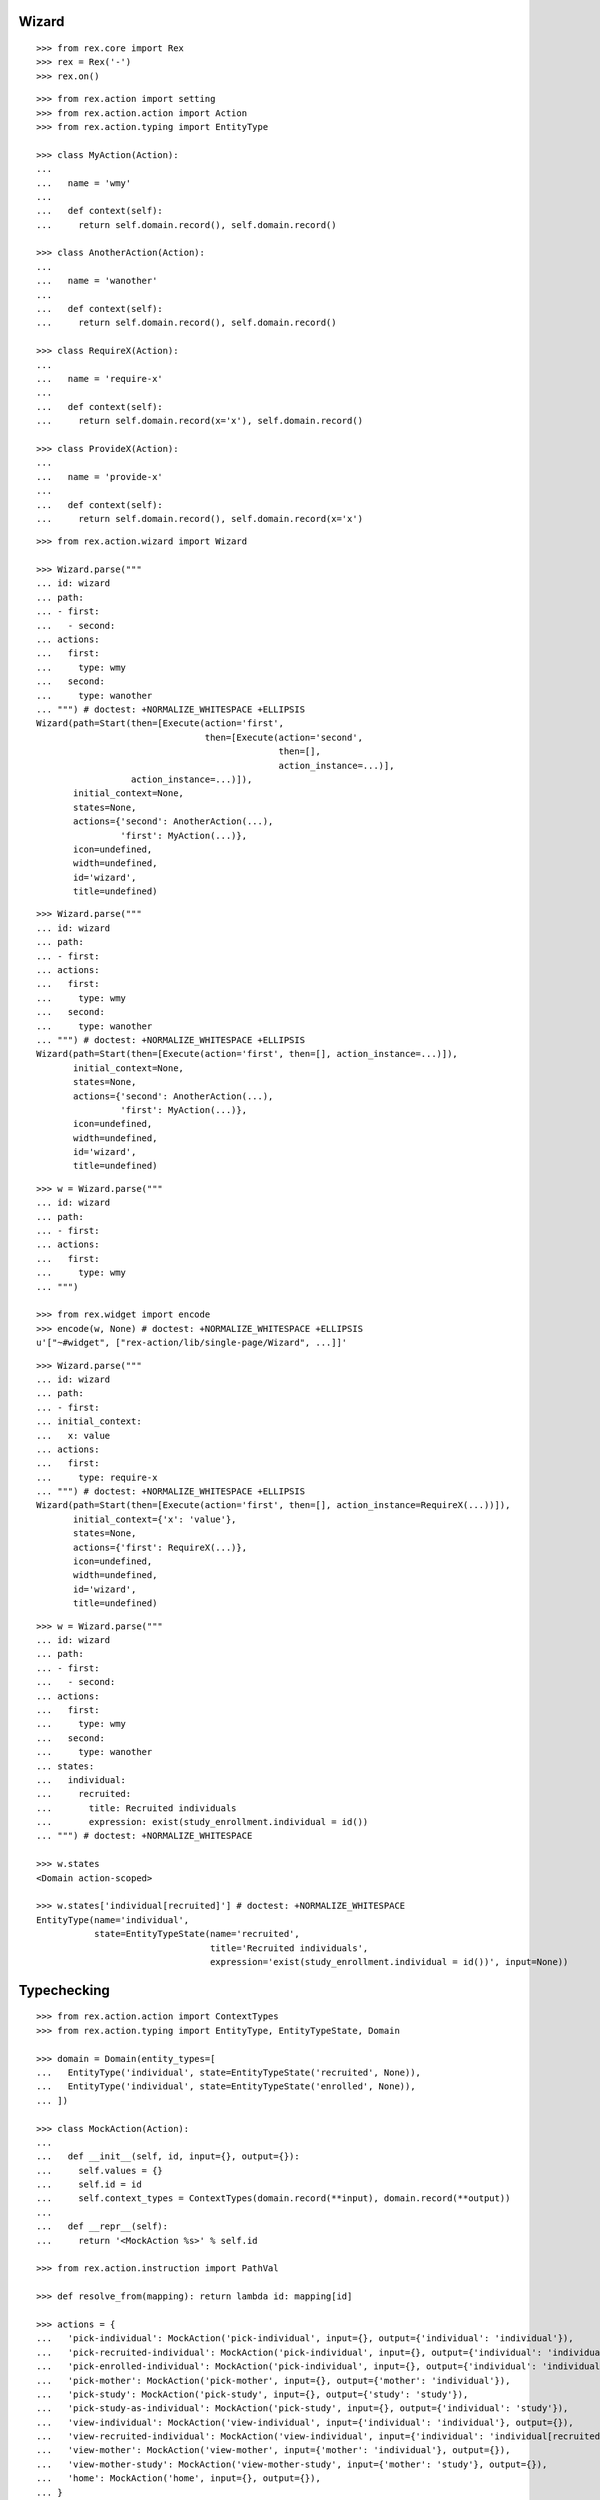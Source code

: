 Wizard
------

::

  >>> from rex.core import Rex
  >>> rex = Rex('-')
  >>> rex.on()

::

  >>> from rex.action import setting
  >>> from rex.action.action import Action
  >>> from rex.action.typing import EntityType

  >>> class MyAction(Action):
  ...
  ...   name = 'wmy'
  ...
  ...   def context(self):
  ...     return self.domain.record(), self.domain.record()

  >>> class AnotherAction(Action):
  ...
  ...   name = 'wanother'
  ...
  ...   def context(self):
  ...     return self.domain.record(), self.domain.record()

  >>> class RequireX(Action):
  ...
  ...   name = 'require-x'
  ...
  ...   def context(self):
  ...     return self.domain.record(x='x'), self.domain.record()

  >>> class ProvideX(Action):
  ...
  ...   name = 'provide-x'
  ...
  ...   def context(self):
  ...     return self.domain.record(), self.domain.record(x='x')

::

  >>> from rex.action.wizard import Wizard

  >>> Wizard.parse("""
  ... id: wizard
  ... path:
  ... - first:
  ...   - second:
  ... actions:
  ...   first:
  ...     type: wmy
  ...   second:
  ...     type: wanother
  ... """) # doctest: +NORMALIZE_WHITESPACE +ELLIPSIS
  Wizard(path=Start(then=[Execute(action='first',
                                  then=[Execute(action='second',
                                                then=[],
                                                action_instance=...)],
                    action_instance=...)]),
         initial_context=None,
         states=None,
         actions={'second': AnotherAction(...),
                  'first': MyAction(...)},
         icon=undefined,
         width=undefined,
         id='wizard',
         title=undefined)

::

  >>> Wizard.parse("""
  ... id: wizard
  ... path:
  ... - first:
  ... actions:
  ...   first:
  ...     type: wmy
  ...   second:
  ...     type: wanother
  ... """) # doctest: +NORMALIZE_WHITESPACE +ELLIPSIS
  Wizard(path=Start(then=[Execute(action='first', then=[], action_instance=...)]),
         initial_context=None,
         states=None,
         actions={'second': AnotherAction(...),
                  'first': MyAction(...)},
         icon=undefined,
         width=undefined,
         id='wizard',
         title=undefined)

::

  >>> w = Wizard.parse("""
  ... id: wizard
  ... path:
  ... - first:
  ... actions:
  ...   first:
  ...     type: wmy
  ... """)

  >>> from rex.widget import encode
  >>> encode(w, None) # doctest: +NORMALIZE_WHITESPACE +ELLIPSIS
  u'["~#widget", ["rex-action/lib/single-page/Wizard", ...]]'

::

  >>> Wizard.parse("""
  ... id: wizard
  ... path:
  ... - first:
  ... initial_context:
  ...   x: value
  ... actions:
  ...   first:
  ...     type: require-x
  ... """) # doctest: +NORMALIZE_WHITESPACE +ELLIPSIS
  Wizard(path=Start(then=[Execute(action='first', then=[], action_instance=RequireX(...))]),
         initial_context={'x': 'value'},
         states=None,
         actions={'first': RequireX(...)},
         icon=undefined,
         width=undefined,
         id='wizard',
         title=undefined)

::

  >>> w = Wizard.parse("""
  ... id: wizard
  ... path:
  ... - first:
  ...   - second:
  ... actions:
  ...   first:
  ...     type: wmy
  ...   second:
  ...     type: wanother
  ... states:
  ...   individual:
  ...     recruited:
  ...       title: Recruited individuals
  ...       expression: exist(study_enrollment.individual = id())
  ... """) # doctest: +NORMALIZE_WHITESPACE

  >>> w.states
  <Domain action-scoped>

  >>> w.states['individual[recruited]'] # doctest: +NORMALIZE_WHITESPACE
  EntityType(name='individual',
             state=EntityTypeState(name='recruited',
                                   title='Recruited individuals',
                                   expression='exist(study_enrollment.individual = id())', input=None))

Typechecking
------------

::

  >>> from rex.action.action import ContextTypes
  >>> from rex.action.typing import EntityType, EntityTypeState, Domain

  >>> domain = Domain(entity_types=[
  ...   EntityType('individual', state=EntityTypeState('recruited', None)),
  ...   EntityType('individual', state=EntityTypeState('enrolled', None)),
  ... ])

  >>> class MockAction(Action):
  ...
  ...   def __init__(self, id, input={}, output={}):
  ...     self.values = {}
  ...     self.id = id
  ...     self.context_types = ContextTypes(domain.record(**input), domain.record(**output))
  ...
  ...   def __repr__(self):
  ...     return '<MockAction %s>' % self.id

  >>> from rex.action.instruction import PathVal

  >>> def resolve_from(mapping): return lambda id: mapping[id]

  >>> actions = {
  ...   'pick-individual': MockAction('pick-individual', input={}, output={'individual': 'individual'}),
  ...   'pick-recruited-individual': MockAction('pick-individual', input={}, output={'individual': 'individual[recruited]'}),
  ...   'pick-enrolled-individual': MockAction('pick-individual', input={}, output={'individual': 'individual[enrolled]'}),
  ...   'pick-mother': MockAction('pick-mother', input={}, output={'mother': 'individual'}),
  ...   'pick-study': MockAction('pick-study', input={}, output={'study': 'study'}),
  ...   'pick-study-as-individual': MockAction('pick-study', input={}, output={'individual': 'study'}),
  ...   'view-individual': MockAction('view-individual', input={'individual': 'individual'}, output={}),
  ...   'view-recruited-individual': MockAction('view-individual', input={'individual': 'individual[recruited]'}, output={}),
  ...   'view-mother': MockAction('view-mother', input={'mother': 'individual'}, output={}),
  ...   'view-mother-study': MockAction('view-mother-study', input={'mother': 'study'}, output={}),
  ...   'home': MockAction('home', input={}, output={}),
  ... }

  >>> path_val = PathVal(resolve_from(actions))

  >>> def typecheck(yaml):
  ...   path = path_val.parse(yaml)
  ...   wizard = Wizard(id='wizard', path=path, states=domain, actions=actions)
  ...   wizard.typecheck()

  >>> def validate(yaml):
  ...   val = ProxyVal()
  ...   val_item = OMapVal(StrVal(), val)
  ...   val.set(MaybeVal(val_item))
  ...   obj = val.parse(yaml)
  ...   return path_val(obj)

::

  >>> typecheck("""
  ... - pick-individual:
  ... """)

  >>> typecheck("""
  ... - view-individual:
  ... """) # doctest: +ELLIPSIS
  Traceback (most recent call last):
  ...
  Error: Action "view-individual" cannot be used here:
      Context is missing "individual: individual"
  Context:
      <empty context>
  While type checking action at path:
      view-individual
  While parsing:
      "<...>", line 2

  >>> typecheck("""
  ... - pick-individual:
  ... - view-individual:
  ... """) # doctest: +ELLIPSIS
  Traceback (most recent call last):
  ...
  Error: Action "view-individual" cannot be used here:
      Context is missing "individual: individual"
  Context:
      <empty context>
  While type checking action at path:
      view-individual
  While parsing:
      "<...>", line 3

  >>> typecheck("""
  ... - pick-individual:
  ...   - pick-individual:
  ... """) # doctest: +NORMALIZE_WHITESPACE

  >>> typecheck("""
  ... - pick-individual:
  ...   - view-individual:
  ... """) # doctest: +NORMALIZE_WHITESPACE

  >>> typecheck("""
  ... - home:
  ...   - view-individual:
  ... """) # doctest: +ELLIPSIS
  Traceback (most recent call last):
  ...
  Error: Action "view-individual" cannot be used here:
      Context is missing "individual: individual"
  Context:
      <empty context>
  While type checking action at path:
      home -> view-individual
  While parsing:
      "<...>", line 3

  >>> typecheck("""
  ... - pick-individual:
  ...   - home:
  ... """) # doctest: +NORMALIZE_WHITESPACE

Keys and types are different, fail::

  >>> typecheck("""
  ... - pick-study:
  ...   - view-individual:
  ... """) # doctest: +ELLIPSIS
  Traceback (most recent call last):
  ...
  Error: Action "view-individual" cannot be used here:
      Context is missing "individual: individual"
  Context:
      study: study
  While type checking action at path:
      pick-study -> view-individual
  While parsing:
      "<...>", line 3

Keys aren't same as types, fail::

  >>> typecheck("""
  ... - pick-mother:
  ...   - view-individual:
  ... """) # doctest: +ELLIPSIS
  Traceback (most recent call last):
  ...
  Error: Action "view-individual" cannot be used here:
      Context is missing "individual: individual"
  Context:
      mother: individual
  While type checking action at path:
      pick-mother -> view-individual
  While parsing:
      "<...>", line 3

Keys aren't same as types, still match::

  >>> typecheck("""
  ... - pick-mother:
  ...   - view-mother:
  ... """) # doctest: +NORMALIZE_WHITESPACE

Same type, different key, fail::

  >>> typecheck("""
  ... - pick-individual:
  ...   - view-mother:
  ... """) # doctest: +ELLIPSIS
  Traceback (most recent call last):
  ...
  Error: Action "view-mother" cannot be used here:
      Context is missing "mother: individual"
  Context:
      individual: individual
  While type checking action at path:
      pick-individual -> view-mother
  While parsing:
      "<...>", line 3

Same key, different types, fail::

  >>> typecheck("""
  ... - pick-mother:
  ...   - view-mother-study:
  ... """) # doctest: +ELLIPSIS
  Traceback (most recent call last):
  ...
  Error: Action "view-mother-study" cannot be used here:
      Context has "mother: individual" but expected to have "mother: study"
  Context:
      mother: individual
  While type checking action at path:
      pick-mother -> view-mother-study
  While parsing:
      "<...>", line 3

Indexed types
~~~~~~~~~~~~~

Same key, same entity, has any state, require recruited state, fail::

  >>> typecheck("""
  ... - pick-individual:
  ...   - view-recruited-individual:
  ... """) # doctest: +NORMALIZE_WHITESPACE

Same key, same entity, has recruited, require any state, success::

  >>> typecheck("""
  ... - pick-recruited-individual:
  ...   - view-individual:
  ... """) # doctest: +NORMALIZE_WHITESPACE

Same key, same entity, has recruited, require recruited, success::

  >>> typecheck("""
  ... - pick-recruited-individual:
  ...   - view-recruited-individual:
  ... """) # doctest: +NORMALIZE_WHITESPACE

Same key, same entity, has enrolled, require recruited, fail::

  >>> typecheck("""
  ... - pick-enrolled-individual:
  ...   - view-recruited-individual:
  ... """) # doctest: +ELLIPSIS
  Traceback (most recent call last):
  ...
  Error: Action "view-recruited-individual" cannot be used here:
      Context has "individual: individual[enrolled]" but expected to have "individual: individual[recruited]"
  Context:
      individual: individual[enrolled]
  While type checking action at path:
      pick-enrolled-individual -> view-recruited-individual
  While parsing:
      "<...>", line 3

Repeat
~~~~~~

::

  >>> typecheck("""
  ... - repeat:
  ...     pick-individual:
  ...     - view-individual:
  ...   then:
  ... """) # doctest: +NORMALIZE_WHITESPACE

  >>> typecheck("""
  ... - repeat:
  ...     pick-individual:
  ...     - view-mother:
  ...   then:
  ... """) # doctest: +ELLIPSIS
  Traceback (most recent call last):
  ...
  Error: Action "view-mother" cannot be used here:
      Context is missing "mother: individual"
  Context:
      individual: individual
  While type checking action at path:
      <repeat loop> -> pick-individual -> view-mother
  While parsing:
      "<...>", line 4

  >>> typecheck("""
  ... - repeat:
  ...     pick-individual:
  ...     - view-individual:
  ...   then:
  ...   - pick-individual:
  ...     - view-individual:
  ... """) # doctest: +NORMALIZE_WHITESPACE

  >>> typecheck("""
  ... - repeat:
  ...     pick-individual:
  ...     - view-individual:
  ...   then:
  ...   - pick-individual:
  ...     - view-mother:
  ... """) # doctest: +ELLIPSIS
  Traceback (most recent call last):
  ...
  Error: Action "view-mother" cannot be used here:
      Context is missing "mother: individual"
  Context:
      individual: individual
  While type checking action at path:
      <repeat then> -> pick-individual -> view-mother
  While parsing:
      "<...>", line 7

  >>> typecheck("""
  ... - pick-individual:
  ...   - repeat:
  ...       view-individual:
  ...       - pick-study-as-individual:
  ...     then:
  ... """) # doctest: +ELLIPSIS
  Traceback (most recent call last):
  ...
  Error: Repeat ends with a type which is incompatible with its beginning:
      Has "individual: study" but expected to have "individual: individual"
  While parsing:
      "<...>", line 5

::

  >>> rex.off()
